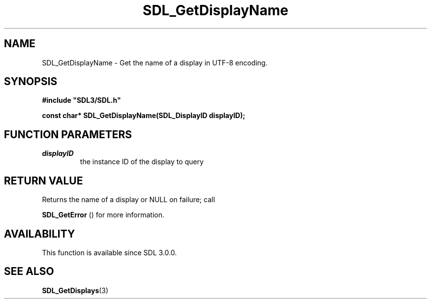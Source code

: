 .\" This manpage content is licensed under Creative Commons
.\"  Attribution 4.0 International (CC BY 4.0)
.\"   https://creativecommons.org/licenses/by/4.0/
.\" This manpage was generated from SDL's wiki page for SDL_GetDisplayName:
.\"   https://wiki.libsdl.org/SDL_GetDisplayName
.\" Generated with SDL/build-scripts/wikiheaders.pl
.\"  revision SDL-aba3038
.\" Please report issues in this manpage's content at:
.\"   https://github.com/libsdl-org/sdlwiki/issues/new
.\" Please report issues in the generation of this manpage from the wiki at:
.\"   https://github.com/libsdl-org/SDL/issues/new?title=Misgenerated%20manpage%20for%20SDL_GetDisplayName
.\" SDL can be found at https://libsdl.org/
.de URL
\$2 \(laURL: \$1 \(ra\$3
..
.if \n[.g] .mso www.tmac
.TH SDL_GetDisplayName 3 "SDL 3.0.0" "SDL" "SDL3 FUNCTIONS"
.SH NAME
SDL_GetDisplayName \- Get the name of a display in UTF-8 encoding\[char46]
.SH SYNOPSIS
.nf
.B #include \(dqSDL3/SDL.h\(dq
.PP
.BI "const char* SDL_GetDisplayName(SDL_DisplayID displayID);
.fi
.SH FUNCTION PARAMETERS
.TP
.I displayID
the instance ID of the display to query
.SH RETURN VALUE
Returns the name of a display or NULL on failure; call

.BR SDL_GetError
() for more information\[char46]

.SH AVAILABILITY
This function is available since SDL 3\[char46]0\[char46]0\[char46]

.SH SEE ALSO
.BR SDL_GetDisplays (3)
